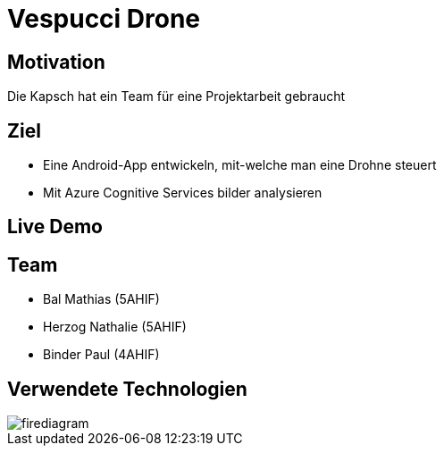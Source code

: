 [.reveal h1]
= Vespucci Drone
ifndef::imagesdir[:imagesdir: ../images]
:customcss: presentation.css
:revealjs_parallaxBackgroundImage: ../images/wallpaper_pa.png
:revealjs_parallaxBackgroundSize: cover

[.reveal h1]
== Motivation
[.reveal li]
Die Kapsch hat ein Team für eine Projektarbeit gebraucht

[.reveal h1]
== Ziel
[.reveal li]
* Eine Android-App entwickeln, mit-welche man eine Drohne steuert
* Mit Azure Cognitive Services bilder analysieren

[.reveal h1]
== Live Demo

== Team
* Bal Mathias (5AHIF)
* Herzog Nathalie (5AHIF)
* Binder Paul (4AHIF)

[.reveal h1]
== Verwendete Technologien
image::firediagram.png[]
